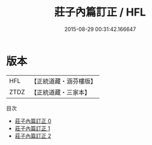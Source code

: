 #+TITLE: 莊子內篇訂正 / HFL

#+DATE: 2015-08-29 00:31:42.166647
* 版本
 |       HFL|【正統道藏・涵芬樓版】|
 |      ZTDZ|【正統道藏・三家本】|
目次
 - [[file:KR5c0134_000.txt][莊子內篇訂正 0]]
 - [[file:KR5c0134_001.txt][莊子內篇訂正 1]]
 - [[file:KR5c0134_002.txt][莊子內篇訂正 2]]
